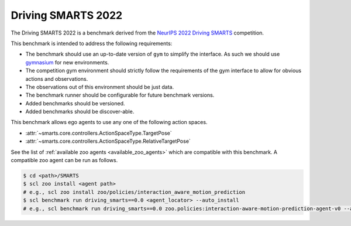 .. _driving_smarts_2022:

Driving SMARTS 2022
===================

The Driving SMARTS 2022 is a benchmark derived from the
`NeurIPS 2022 Driving SMARTS <https://smarts-project.github.io/archive/2022_nips_driving_smarts/>`_ competition.

This benchmark is intended to address the following requirements:

-  The benchmark should use an up-to-date version of ``gym`` to simplify the
   interface. As such we should use `gymnasium <https://github.com/Farama-Foundation/Gymnasium>`_ for new environments.
-  The competition gym environment should strictly follow the
   requirements of the gym interface to allow for obvious actions and
   observations.
-  The observations out of this environment should be just data.
-  The benchmark runner should be configurable for future benchmark
   versions.
-  Added benchmarks should be versioned.
-  Added benchmarks should be discover-able.

This benchmark allows ego agents to use any one of the following action spaces.

+ :attr:`~smarts.core.controllers.ActionSpaceType.TargetPose`
+ :attr:`~smarts.core.controllers.ActionSpaceType.RelativeTargetPose`

See the list of :ref:`available zoo agents <available_zoo_agents>` which are compatible with this benchmark. A compatible zoo agent can be run as follows.

.. code-block:: bash

    $ cd <path>/SMARTS
    $ scl zoo install <agent path>
    # e.g., scl zoo install zoo/policies/interaction_aware_motion_prediction
    $ scl benchmark run driving_smarts==0.0 <agent_locator> --auto_install
    # e.g., scl benchmark run driving_smarts==0.0 zoo.policies:interaction-aware-motion-prediction-agent-v0 --auto-install